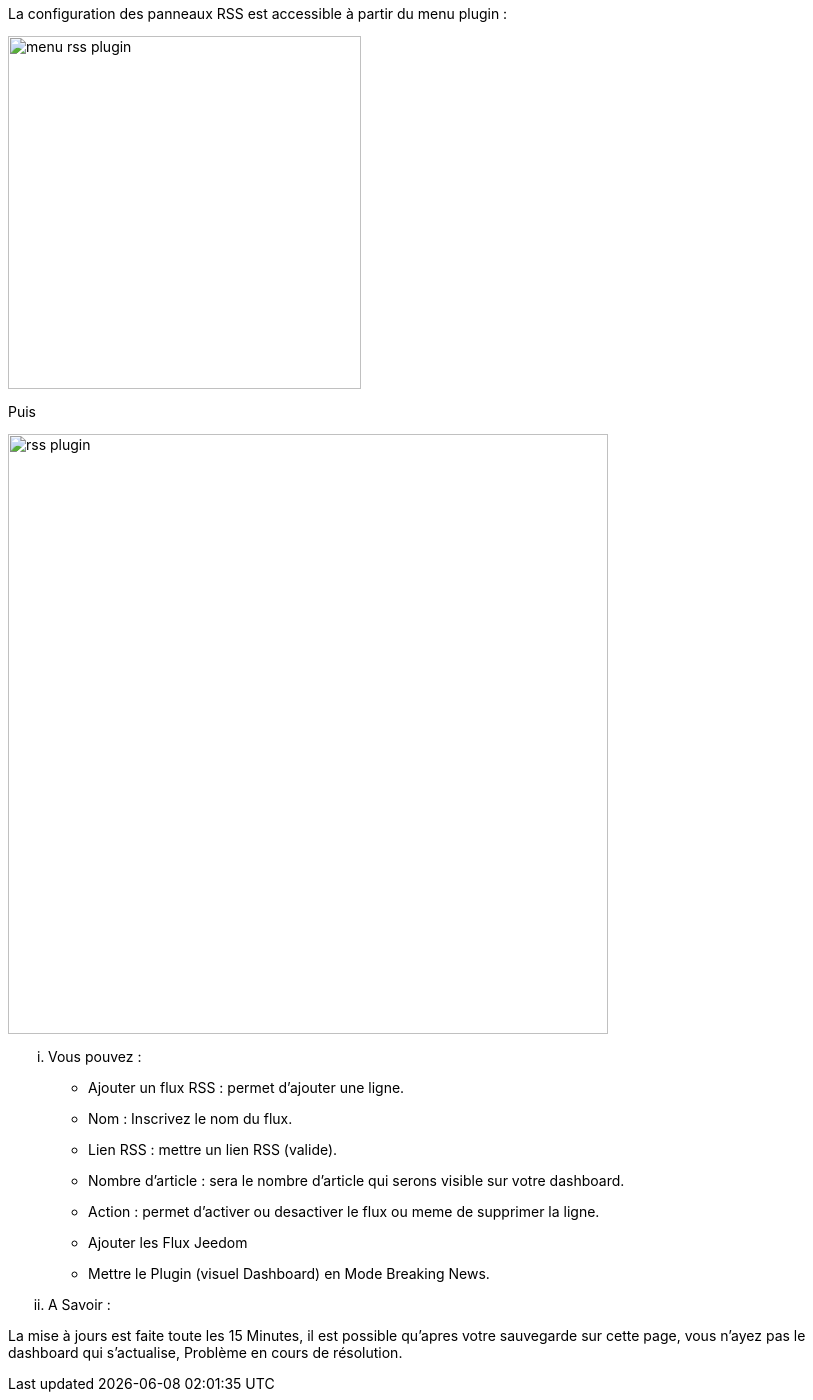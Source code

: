 La configuration des panneaux RSS est accessible à partir du menu plugin :

image:../images/menu_rss_plugin.jpg[width=353,align="center"]

Puis

image:../images/rss_plugin.jpg[width=600,align="center"]

... Vous pouvez :

* Ajouter un flux RSS : permet d'ajouter une ligne.
* Nom : Inscrivez le nom du flux.
* Lien RSS : mettre un lien RSS (valide).
* Nombre d'article : sera le nombre d'article qui serons visible sur votre dashboard.
* Action : permet d'activer ou desactiver le flux ou meme de supprimer la ligne.
* Ajouter les Flux Jeedom
* Mettre le Plugin (visuel Dashboard) en Mode Breaking News.

... A Savoir :

La mise à jours est faite toute les 15 Minutes, il est possible qu'apres votre sauvegarde sur cette page, vous n'ayez pas le dashboard qui s'actualise, Problème en cours de résolution.
